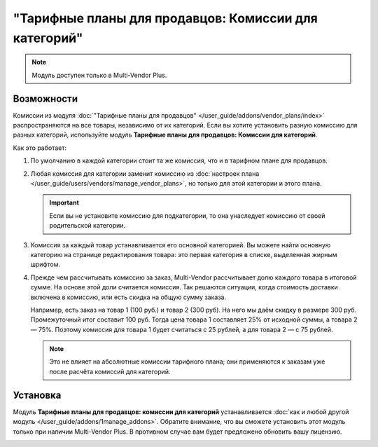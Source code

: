 ******************************************************
"Тарифные планы для продавцов: Комиссии для категорий"
******************************************************

.. note::

    Модуль доступен только в Multi-Vendor Plus.

===========
Возможности
===========

Комиссии из модуля :doc:`"Тарифные планы для продавцов" </user_guide/addons/vendor_plans/index>` распространяются на все товары, независимо от их категорий. Если вы хотите установить разную комиссию для разных категорий, используйте модуль **Тарифные планы для продавцов: Комиссии для категорий**.

.. fancybox:: img/category_commission.png
    :alt: У каждого плана могут быть разные комиссии для разных категорий.

Как это работает:

#. По умолчанию в каждой категории стоит та же комиссия, что и в тарифном плане для продавцов.

#. Любая комиссия для категории заменит комиссию из :doc:`настроек плана </user_guide/users/vendors/manage_vendor_plans>`, но только для этой категории и этого плана.

   .. important::

       Если вы не установите комиссию для подкатегории, то она унаследует комиссию от своей родительской категории.

#. Комиссия за каждый товар устанавливается его основной категорией. Вы можете найти основную категорию на странице редактирования товара: это первая категория в списке, выделенная жирным шрифтом.

#. Прежде чем рассчитывать комиссию за заказ, Multi-Vendor рассчитывает долю каждого товара в итоговой сумме. На основе этой доли считается комиссия. Так решаются ситуации, когда стоимость доставки включена в комиссию, или есть скидка на общую сумму заказа.

   Например, есть заказ на товар 1 (100 руб.) и товар 2 (300 руб). На него мы даём скидку в размере 300 руб. Промежуточный итог составит 100 руб. Тогда цена товара 1 составляет 25% от исходной суммы, а товара 2 — 75%. Поэтому комиссия для товара 1 будет считаться с 25 рублей, а для товара 2 — с 75 рублей.

   .. note::

       Это не влияет на абсолютные комиссии тарифного плана; они применяются к заказам уже после расчёта комиссий для категорий. 

=========
Установка
=========

Модуль **Тарифные планы для продавцов: комиссии для категорий** устанавливается :doc:`как и любой другой модуль </user_guide/addons/1manage_addons>`. Обратите внимание, что вы сможете установить этот модуль только при наличии Multi-Vendor Plus. В противном случае вам будет предложено обновить вашу лицензию.

.. image:: img/commission_by_category_addon.png
    :align: center
    :alt: Модуль "Тарифные планы для продавцов: комиссии для категорий" в списке модулей.
